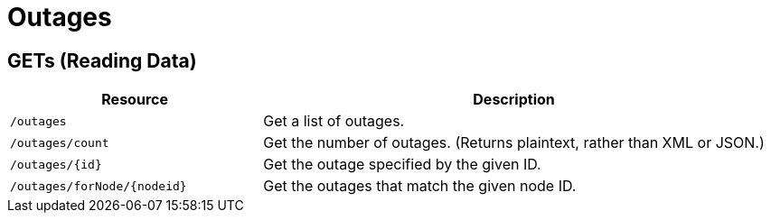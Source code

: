 
= Outages

== GETs (Reading Data)

[options="header", cols="5,10"]
|===
| Resource                      | Description
| `/outages`                    | Get a list of outages.
| `/outages/count`              | Get the number of outages. (Returns plaintext, rather than XML or JSON.)
| `/outages/\{id}`             | Get the outage specified by the given ID.
| `/outages/forNode/\{nodeid}` | Get the outages that match the given node ID.
|===
